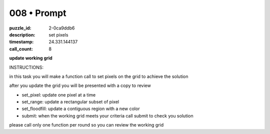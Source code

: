 008 • Prompt
============

:puzzle_id: 2-0ca9ddb6
:description: set pixels
:timestamp: 24.331.144137
:call_count: 8






**update working grid**






INSTRUCTIONS:






in this task you will make a function call 
to set pixels on the grid to achieve the solution

after you update the grid you will be presented with a copy to review


* set_pixel: update one pixel at a time
* set_range: update a rectangular subset of pixel
* set_floodfill: update a contiguous region with a new color
* submit: when the working grid meets your criteria call submit to check you solution

please call only one function per round so you can review the working grid








.. seealso::

   - :doc:`008-history`
   - :doc:`008-response`
